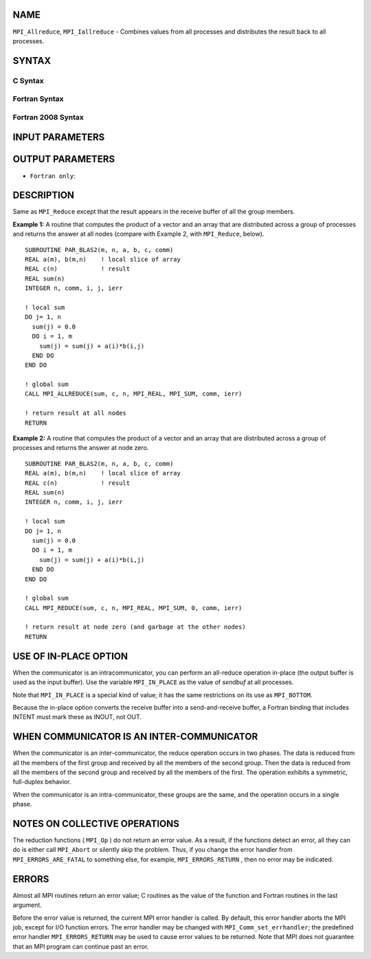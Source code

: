NAME
----

``MPI_Allreduce``, ``MPI_Iallreduce`` - Combines values from all processes
and distributes the result back to all processes.

SYNTAX
------

C Syntax
~~~~~~~~

.. code-block:: c
   :linenos:

   #include <mpi.h>
   int MPI_Allreduce(const void *sendbuf, void *recvbuf, int count,
                     MPI_Datatype datatype, MPI_Op op, MPI_Comm comm)

   int MPI_Iallreduce(const void *sendbuf, void *recvbuf, int count,
                      MPI_Datatype datatype, MPI_Op op, MPI_Comm comm,
                      MPI_Request *request)

Fortran Syntax
~~~~~~~~~~~~~~

.. code-block:: fortran
   :linenos:

   USE MPI
   ! or the older form: INCLUDE 'mpif.h'
   MPI_ALLREDUCE(SENDBUF, RECVBUF, COUNT, DATATYPE, OP, COMM, IERROR)
   	<type>	SENDBUF(*), RECVBUF(*)
   	INTEGER	COUNT, DATATYPE, OP, COMM, IERROR

   MPI_IALLREDUCE(SENDBUF, RECVBUF, COUNT, DATATYPE, OP, COMM, REQUEST, IERROR)
   	<type>	SENDBUF(*), RECVBUF(*)
   	INTEGER	COUNT, DATATYPE, OP, COMM, REQUEST, IERROR

Fortran 2008 Syntax
~~~~~~~~~~~~~~~~~~~

.. code-block:: fortran
   :linenos:

   USE mpi_f08
   MPI_Allreduce(sendbuf, recvbuf, count, datatype, op, comm, ierror)
   	TYPE(*), DIMENSION(..), INTENT(IN) :: sendbuf
   	TYPE(*), DIMENSION(..) :: recvbuf
   	INTEGER, INTENT(IN) :: count
   	TYPE(MPI_Datatype), INTENT(IN) :: datatype
   	TYPE(MPI_Op), INTENT(IN) :: op
   	TYPE(MPI_Comm), INTENT(IN) :: comm
   	INTEGER, OPTIONAL, INTENT(OUT) :: ierror

   MPI_Iallreduce(sendbuf, recvbuf, count, datatype, op, comm, request,
   		ierror)
   	TYPE(*), DIMENSION(..), INTENT(IN), ASYNCHRONOUS :: sendbuf
   	TYPE(*), DIMENSION(..), ASYNCHRONOUS :: recvbuf
   	INTEGER, INTENT(IN) :: count
   	TYPE(MPI_Datatype), INTENT(IN) :: datatype
   	TYPE(MPI_Op), INTENT(IN) :: op
   	TYPE(MPI_Comm), INTENT(IN) :: comm
   	TYPE(MPI_Request), INTENT(OUT) :: request
   	INTEGER, OPTIONAL, INTENT(OUT) :: ierror

INPUT PARAMETERS
----------------






OUTPUT PARAMETERS
-----------------



* ``Fortran only``: 

DESCRIPTION
-----------

Same as ``MPI_Reduce`` except that the result appears in the receive buffer
of all the group members.

**Example 1:** A routine that computes the product of a vector and an
array that are distributed across a group of processes and returns the
answer at all nodes (compare with Example 2, with ``MPI_Reduce``, below).

::

   SUBROUTINE PAR_BLAS2(m, n, a, b, c, comm)
   REAL a(m), b(m,n)    ! local slice of array
   REAL c(n)            ! result
   REAL sum(n)
   INTEGER n, comm, i, j, ierr

   ! local sum
   DO j= 1, n
     sum(j) = 0.0
     DO i = 1, m
       sum(j) = sum(j) + a(i)*b(i,j)
     END DO
   END DO

   ! global sum
   CALL MPI_ALLREDUCE(sum, c, n, MPI_REAL, MPI_SUM, comm, ierr)

   ! return result at all nodes
   RETURN

**Example 2:** A routine that computes the product of a vector and an
array that are distributed across a group of processes and returns the
answer at node zero.

::

   SUBROUTINE PAR_BLAS2(m, n, a, b, c, comm)
   REAL a(m), b(m,n)    ! local slice of array
   REAL c(n)            ! result
   REAL sum(n)
   INTEGER n, comm, i, j, ierr

   ! local sum
   DO j= 1, n
     sum(j) = 0.0
     DO i = 1, m
       sum(j) = sum(j) + a(i)*b(i,j)
     END DO
   END DO

   ! global sum
   CALL MPI_REDUCE(sum, c, n, MPI_REAL, MPI_SUM, 0, comm, ierr)

   ! return result at node zero (and garbage at the other nodes)
   RETURN

USE OF IN-PLACE OPTION
----------------------

When the communicator is an intracommunicator, you can perform an
all-reduce operation in-place (the output buffer is used as the input
buffer). Use the variable ``MPI_IN_PLACE`` as the value of *sendbuf* at all
processes.

Note that ``MPI_IN_PLACE`` is a special kind of value; it has the same
restrictions on its use as ``MPI_BOTTOM``.

Because the in-place option converts the receive buffer into a
send-and-receive buffer, a Fortran binding that includes INTENT must
mark these as INOUT, not OUT.

WHEN COMMUNICATOR IS AN INTER-COMMUNICATOR
------------------------------------------

When the communicator is an inter-communicator, the reduce operation
occurs in two phases. The data is reduced from all the members of the
first group and received by all the members of the second group. Then
the data is reduced from all the members of the second group and
received by all the members of the first. The operation exhibits a
symmetric, full-duplex behavior.

When the communicator is an intra-communicator, these groups are the
same, and the operation occurs in a single phase.

NOTES ON COLLECTIVE OPERATIONS
------------------------------

The reduction functions ( ``MPI_Op`` ) do not return an error value. As a
result, if the functions detect an error, all they can do is either call
``MPI_Abort`` or silently skip the problem. Thus, if you change the error
handler from ``MPI_ERRORS_ARE_FATAL`` to something else, for example,
``MPI_ERRORS_RETURN`` , then no error may be indicated.

ERRORS
------

Almost all MPI routines return an error value; C routines as the value
of the function and Fortran routines in the last argument.

Before the error value is returned, the current MPI error handler is
called. By default, this error handler aborts the MPI job, except for
I/O function errors. The error handler may be changed with
``MPI_Comm_set_errhandler``; the predefined error handler ``MPI_ERRORS_RETURN``
may be used to cause error values to be returned. Note that MPI does not
guarantee that an MPI program can continue past an error.
